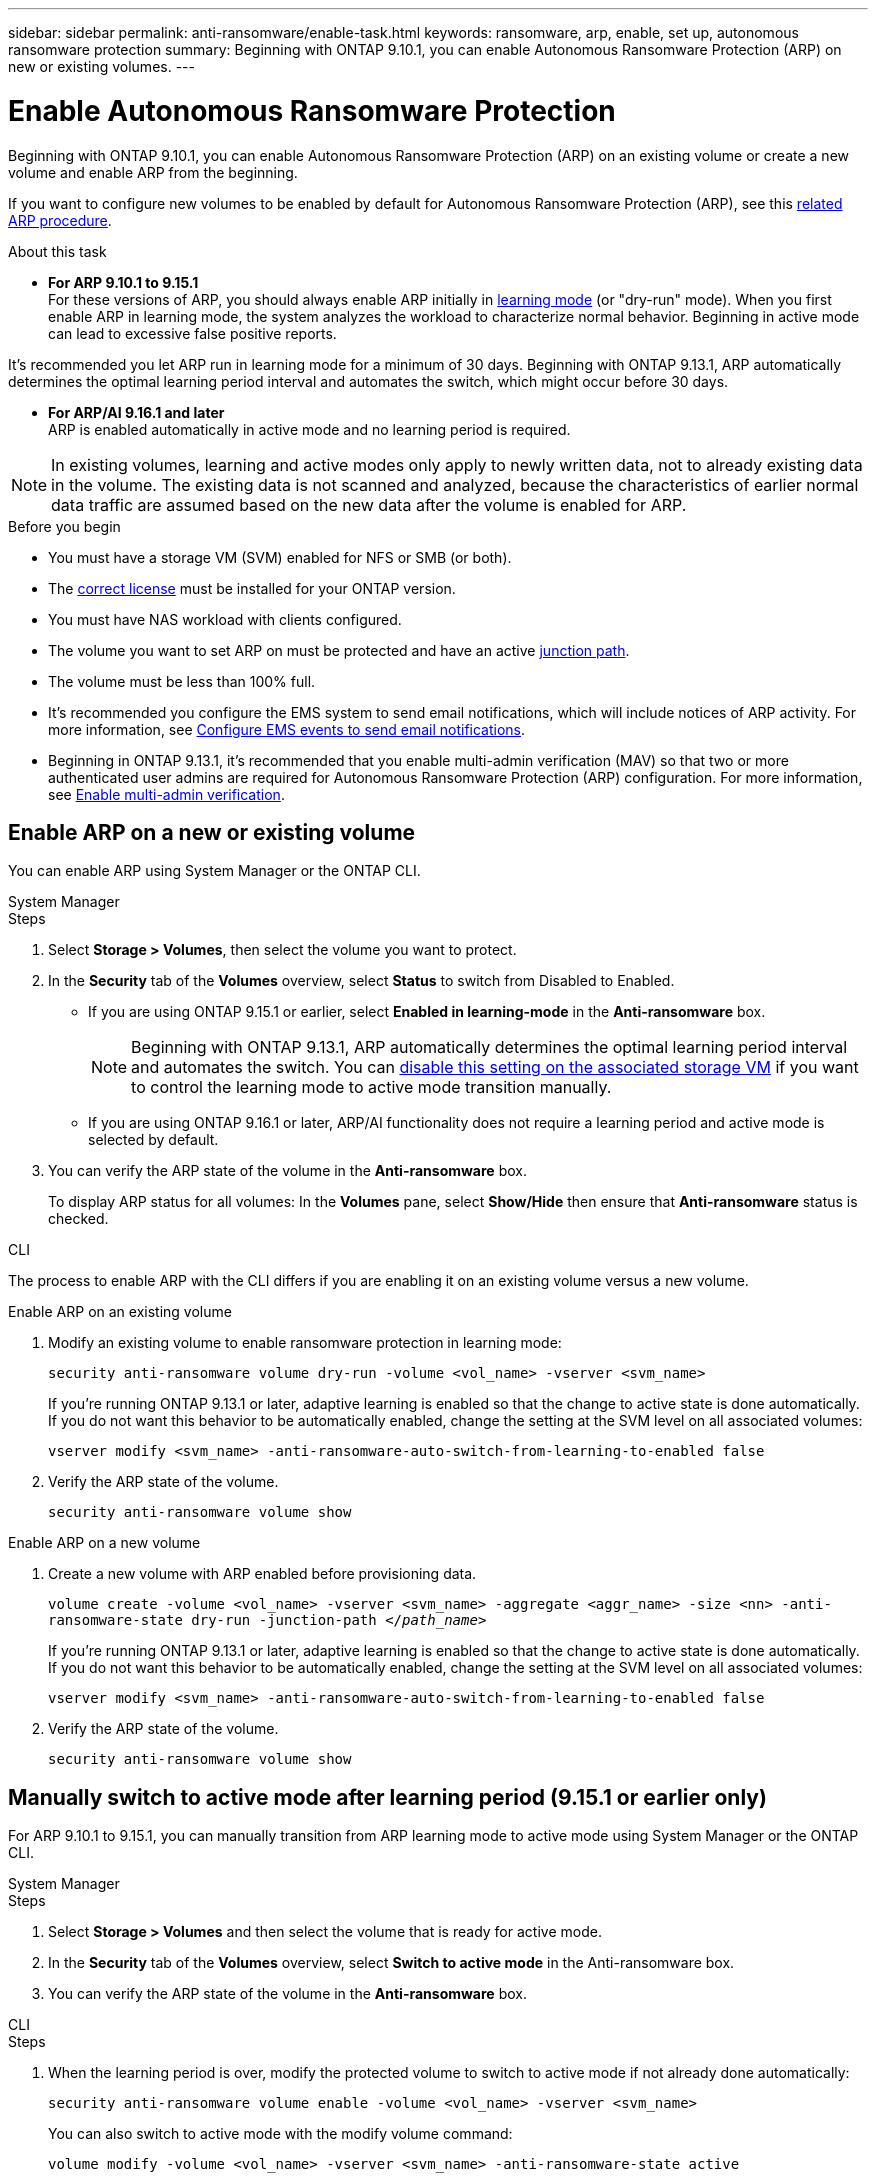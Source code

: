 ---
sidebar: sidebar
permalink: anti-ransomware/enable-task.html
keywords: ransomware, arp, enable, set up, autonomous ransomware protection
summary: Beginning with ONTAP 9.10.1, you can enable Autonomous Ransomware Protection (ARP) on new or existing volumes.
---

= Enable Autonomous Ransomware Protection
:hardbreaks:
:toclevels: 1
:nofooter:
:icons: font
:linkattrs:
:imagesdir: ./media/

[.lead]
Beginning with ONTAP 9.10.1, you can enable Autonomous Ransomware Protection (ARP) on an existing volume or create a new volume and enable ARP from the beginning.

If you want to configure new volumes to be enabled by default for Autonomous Ransomware Protection (ARP), see this link:enable-default-task.html[related ARP procedure].

.About this task

* *For ARP 9.10.1 to 9.15.1* 
For these versions of ARP, you should always enable ARP initially in link:index.html#learning-and-active-modes[learning mode] (or "dry-run" mode). When you first enable ARP in learning mode, the system analyzes the workload to characterize normal behavior. Beginning in active mode can lead to excessive false positive reports.

It's recommended you let ARP run in learning mode for a minimum of 30 days. Beginning with ONTAP 9.13.1, ARP automatically determines the optimal learning period interval and automates the switch, which might occur before 30 days.

* *For ARP/AI 9.16.1 and later*
ARP is enabled automatically in active mode and no learning period is required.

[NOTE]
In existing volumes, learning and active modes only apply to newly written data, not to already existing data in the volume. The existing data is not scanned and analyzed, because the characteristics of earlier normal data traffic are assumed based on the new data after the volume is enabled for ARP.

.Before you begin

* You must have a storage VM (SVM) enabled for NFS or SMB (or both).
* The xref:index.html#licenses-and-enablement[correct license] must be installed for your ONTAP version.
* You must have NAS workload with clients configured.
* The volume you want to set ARP on must be protected and have an active link:../concepts/namespaces-junction-points-concept.html[junction path^].
* The volume must be less than 100% full.
* It's recommended you configure the EMS system to send email notifications, which will include notices of ARP activity. For more information, see link:../error-messages/configure-ems-events-send-email-task.html[Configure EMS events to send email notifications^].
* Beginning in ONTAP 9.13.1, it's recommended that you enable multi-admin verification (MAV) so that two or more authenticated user admins are required for Autonomous Ransomware Protection (ARP) configuration. For more information, see link:../multi-admin-verify/enable-disable-task.html[Enable multi-admin verification^].

== Enable ARP on a new or existing volume

You can enable ARP using System Manager or the ONTAP CLI. 

[role="tabbed-block"]
====
.System Manager
--
.Steps
. Select *Storage > Volumes*, then select the volume you want to protect.
. In the *Security* tab of the *Volumes* overview, select *Status* to switch from Disabled to Enabled. 

* If you are using ONTAP 9.15.1 or earlier, select *Enabled in learning-mode* in the *Anti-ransomware* box.
+
NOTE: Beginning with ONTAP 9.13.1, ARP automatically determines the optimal learning period interval and automates the switch. You can link:enable-default-task.html[disable this setting on the associated storage VM] if you want to control the learning mode to active mode transition manually. 

* If you are using ONTAP 9.16.1 or later, ARP/AI functionality does not require a learning period and active mode is selected by default.

. You can verify the ARP state of the volume in the *Anti-ransomware* box.
+
To display ARP status for all volumes: In the *Volumes* pane, select *Show/Hide* then ensure that *Anti-ransomware* status is checked.

--

.CLI
--

The process to enable ARP with the CLI differs if you are enabling it on an existing volume versus a new volume. 

.Enable ARP on an existing volume
. Modify an existing volume to enable ransomware protection in learning mode:
+
`security anti-ransomware volume dry-run -volume <vol_name> -vserver <svm_name>`
+
If you're running ONTAP 9.13.1 or later, adaptive learning is enabled so that the change to active state is done automatically. If you do not want this behavior to be automatically enabled, change the setting at the SVM level on all associated volumes:
+
`vserver modify <svm_name> -anti-ransomware-auto-switch-from-learning-to-enabled false`

. Verify the ARP state of the volume.
+
`security anti-ransomware volume show`


.Enable ARP on a new volume
. Create a new volume with ARP enabled before provisioning data.
+
`volume create -volume <vol_name> -vserver <svm_name> -aggregate <aggr_name> -size <nn> -anti-ransomware-state dry-run -junction-path </_path_name_>`
+
If you're running ONTAP 9.13.1 or later, adaptive learning is enabled so that the change to active state is done automatically. If you do not want this behavior to be automatically enabled, change the setting at the SVM level on all associated volumes:
+
`vserver modify <svm_name> -anti-ransomware-auto-switch-from-learning-to-enabled false`

. Verify the ARP state of the volume.
+
`security anti-ransomware volume show`
--
====

== Manually switch to active mode after learning period (9.15.1 or earlier only)

For ARP 9.10.1 to 9.15.1, you can manually transition from ARP learning mode to active mode using System Manager or the ONTAP CLI.

[role="tabbed-block"]
====
.System Manager
--
.Steps
. Select *Storage > Volumes* and then select the volume that is ready for active mode.
. In the *Security* tab of the *Volumes* overview, select *Switch to active mode* in the Anti-ransomware box.
. You can verify the ARP state of the volume in the *Anti-ransomware* box.

--

.CLI
--
.Steps
. When the learning period is over, modify the protected volume to switch to active mode if not already done automatically:
+
`security anti-ransomware volume enable -volume <vol_name> -vserver <svm_name>`
+
You can also switch to active mode with the modify volume command:
+
`volume modify -volume <vol_name> -vserver <svm_name> -anti-ransomware-state active`

. Verify the ARP state of the volume.
+
`security anti-ransomware volume show`

--

====

// 2024-9-17, ontapdoc-2204
// 2023-02-27, #1261
// 18 may 2023, ontapdoc-1046
// 2023-04-06, ONTAPDOC-931
// 2023 Mar 06, Git Issue 826
// 2022-08-25, BURT 1499112
// 2022 June 2, BURT 1466313
// 2022-03-30, Jira IE-517
// 2022-03-22, ontap-issues-419
// 2021-10-29, Jira IE-353
